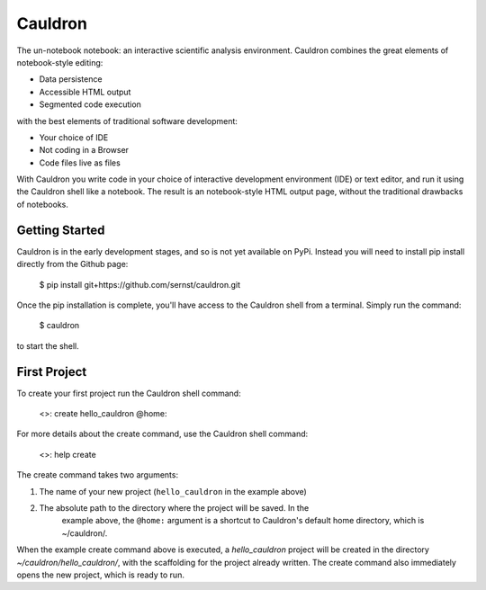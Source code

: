 
Cauldron
========

The un-notebook notebook: an interactive scientific analysis environment.
Cauldron combines the great elements of notebook-style editing:

- Data persistence
- Accessible HTML output
- Segmented code execution

with the best elements of traditional software development:

- Your choice of IDE
- Not coding in a Browser
- Code files live as files

With Cauldron you write code in your choice of interactive development
environment (IDE) or text editor, and run it using the Cauldron shell like a
notebook. The result is an notebook-style HTML output page, without the
traditional drawbacks of notebooks.

Getting Started
---------------

Cauldron is in the early development stages, and so is not yet available on
PyPi. Instead you will need to install pip install directly from the Github
page:

    $ pip install git+https://github.com/sernst/cauldron.git

Once the pip installation is complete, you'll have access to the Cauldron shell
from a terminal. Simply run the command:

    $ cauldron

to start the shell.

First Project
-------------

To create your first project run the Cauldron shell command:

    <>: create hello_cauldron @home:

For more details about the create command, use the Cauldron shell command:

    <>: help create

The create command takes two arguments:

1. The name of your new project (``hello_cauldron`` in the example above)
2. The absolute path to the directory where the project will be saved. In the
    example above, the ``@home:`` argument is a shortcut to Cauldron's default
    home directory, which is ~/cauldron/.

When the example create command above is executed, a *hello_cauldron* project
will be created in the directory *~/cauldron/hello_cauldron/*, with the
scaffolding for the project already written. The create command also
immediately opens the new project, which is ready to run.

